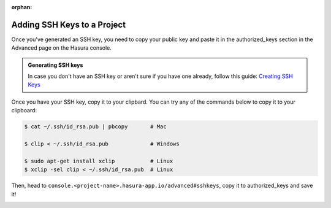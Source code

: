 :orphan:

.. meta::
   :description: Reference documentation for creating and adding SSH keys to a Hasura project for secure access.
   :keywords: hasura, docs, CLI, SSH

.. _add-SSH-keys:

Adding SSH Keys to a Project
============================

Once you've generated an SSH key, you need to copy your public key and paste it in the authorized_keys section
in the Advanced page on the Hasura console.

.. admonition:: Generating SSH keys

   In case you don't have an SSH key or aren't sure if you have one already, follow this guide:
   `Creating SSH Keys <https://confluence.atlassian.com/bitbucketserver/creating-ssh-keys-776639788.html>`_

Once you have your SSH key, copy it to your clipbard. You can try any of the commands below to copy
it to your clipboard:

.. code-block:: console

   $ cat ~/.ssh/id_rsa.pub | pbcopy       # Mac

   $ clip < ~/.ssh/id_rsa.pub             # Windows

   $ sudo apt-get install xclip           # Linux
   $ xclip -sel clip < ~/.ssh/id_rsa.pub  # Linux

Then, head to ``console.<project-name>.hasura-app.io/advanced#sshkeys``, copy it to authorized_keys and save it!

.. image:: ../../img/sshkeys.png
   :scale: 50%
